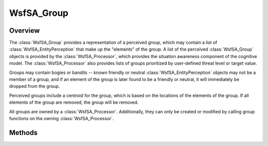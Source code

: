 .. ****************************************************************************
.. CUI//REL TO USA ONLY
..
.. The Advanced Framework for Simulation, Integration, and Modeling (AFSIM)
..
.. The use, dissemination or disclosure of data in this file is subject to
.. limitation or restriction. See accompanying README and LICENSE for details.
.. ****************************************************************************

WsfSA_Group
-----------

.. class:: WsfSA_Group inherits WsfSA_PerceivedItem

Overview
========

The :class:`WsfSA_Group` provides a representation of a perceived group, which may contain a list of :class:`WsfSA_EntityPerception` that make up the "elements" of the group. A list of the perceived :class:`WsfSA_Group` objects is provided by the :class:`WsfSA_Processor`, which provides the situation awareness component of the cognitive model. The :class:`WsfSA_Processor` also provides lists of groups prioritized by user-defined threat level or target value.

Groups may contain bogies or bandits -- known friendly or neutral :class:`WsfSA_EntityPerception` objects may not be a member of a group, and if an element of the group is later found to be a friendly or neutral, it will immediately be dropped from the group. 

Perceived groups include a centroid for the group, which is based on the locations of the elements of the group. If all elements of the group are removed, the group will be removed.

All groups are owned by a :class:`WsfSA_Processor`. Additionally, they can only be created or modified by calling group functions on the owning :class:`WsfSA_Processor`.

Methods
=======

.. method:: string GroupName()

   Returns the name of the group.

.. method:: double CentroidLat()

   Returns the group's centroid latitude (deg).

.. method:: double CentroidLon()

   Returns the group's centroid longitude (deg).

.. method:: double CentroidAlt()

   Returns the group's centroid altitude (meters).

.. method:: double CentroidHeading()

   Returns the group's centroid heading (deg).

.. method:: double CentroidSpeed()

   Returns the group's centroid speed (meters/sec).

.. method:: double RadiusCurrent()

   Returns the current radius of the group (meters).

.. method:: double RadiusMinimum()

   Returns the minimum radius of the group (meters).

.. method:: double LastUpdateTime()

   Returns the last update time (sec) of the group.

.. method:: int NumElements()

   Returns the number of elements (:class:`WsfSA_EntityPerception`) in the group.

.. method:: Array<WsfSA_EntityPerception> ElementList()
   
   Returns an array of :class:`WsfSA_EntityPerception` elements from the group list.

.. method:: bool GetFocus()

   Returns true if the group is focused, false otherwise.

.. method:: void SetElementProtection(WsfSA_Group aGroup, bool aIsProtected)

   Sets the element protection status of aGroup. When a group is element protected, it will not be automatically split or merged with another group.
   
.. method:: void SetFocusProtection(WsfSA_Group aGroup, bool aIsProtected)

   Sets the focus protection status of aGroup. When a group is focus protected, its focus will not be automatically changed unless there is no other option. A group being marked as important supercedes this.
   
.. method:: bool GetElementProtection(WsfSA_Group aGroup)

   Gets the element protection status of aGroup.

.. method:: bool GetFocusProtection(WsfSA_Group aGroup)

   Gets the focus protection status of aGroup.

